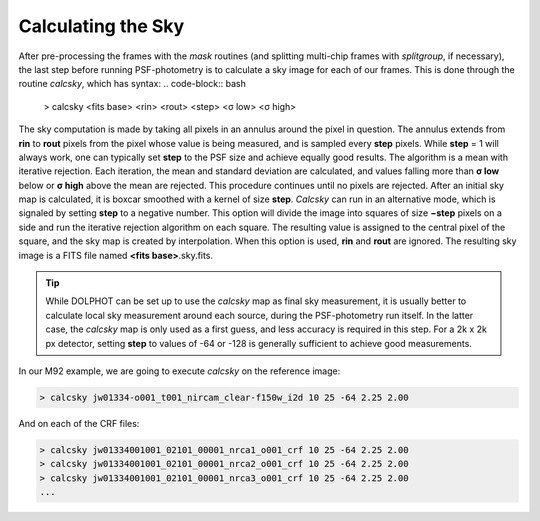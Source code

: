 Calculating the Sky
==========
After pre-processing the frames with the *mask* routines (and splitting multi-chip frames with *splitgroup*, if necessary), the last step before running PSF-photometry is to calculate a sky image for each of our frames. This is done through the routine *calcsky*, which has syntax:
.. code-block:: bash

  > calcsky <fits base> <rin> <rout> <step> <σ low> <σ high>

The sky computation is made by taking all pixels in an annulus around the pixel in question. The annulus extends from **rin** to **rout** pixels from the pixel whose value is being measured, and is sampled every **step** pixels. While **step** = 1 will always work, one can typically set **step** to the PSF size and achieve equally good results. The algorithm is a mean with iterative rejection. Each iteration, the mean and standard deviation are calculated, and values falling more than **σ low** below or **σ high** above the mean are rejected. This procedure continues until no pixels are rejected. After an initial sky map is calculated, it is boxcar smoothed with a kernel of size **step**. *Calcsky* can run in an alternative mode, which is signaled by setting **step** to a negative number. This option will divide the image into squares of size **−step** pixels on a side and run the iterative rejection algorithm on each square. The resulting value is assigned to the central pixel of the square, and the sky map is created by interpolation. When this option is used, **rin** and **rout** are ignored. The resulting sky image is a FITS file named **<fits base>**.sky.fits.

.. tip::
  While DOLPHOT can be set up to use the *calcsky* map as final sky measurement, it is usually better to calculate local sky measurement around each source, during the PSF-photometry run itself. In the latter case, the *calcsky* map is only used as a first guess, and less accuracy is required in this step. For a 2k x 2k px detector, setting **step** to values of -64 or -128 is generally sufficient to achieve good measurements.
  
In our M92 example, we are going to execute *calcsky* on the reference image:

.. code-block:: bash

  > calcsky jw01334-o001_t001_nircam_clear-f150w_i2d 10 25 -64 2.25 2.00
  
And on each of the CRF files:

.. code-block:: bash

  > calcsky jw01334001001_02101_00001_nrca1_o001_crf 10 25 -64 2.25 2.00
  > calcsky jw01334001001_02101_00001_nrca2_o001_crf 10 25 -64 2.25 2.00
  > calcsky jw01334001001_02101_00001_nrca3_o001_crf 10 25 -64 2.25 2.00
  ...



